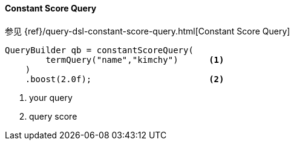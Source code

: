 [[java-query-dsl-constant-score-query]]
==== Constant Score Query

参见 {ref}/query-dsl-constant-score-query.html[Constant Score Query]

[source,java]
--------------------------------------------------
QueryBuilder qb = constantScoreQuery(
        termQuery("name","kimchy")      <1>
    )
    .boost(2.0f);                       <2>
--------------------------------------------------
<1> your query
<2> query score
